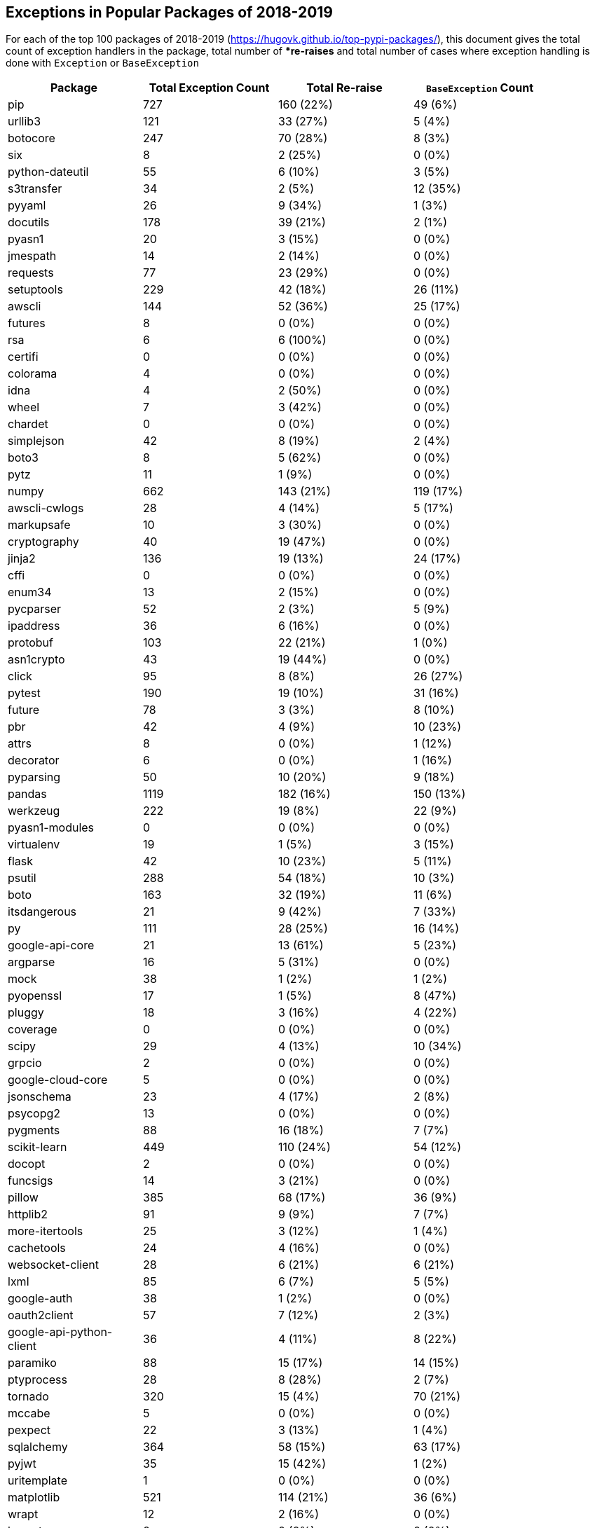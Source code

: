 == Exceptions in Popular Packages of 2018-2019

For each of the top 100 packages of 2018-2019 (https://hugovk.github.io/top-pypi-packages/), this document gives the total count of exception handlers in the package, total number of **re-raises* and total number of cases where exception handling is done with `Exception` or `BaseException`



[width="90%",cols="d,^,^,^",options="header",style="literal"]
|==========================
| Package | Total Exception Count | Total Re-raise | `BaseException` Count
| pip | 727 | 160 (22%) | 49 (6%)
| urllib3 | 121 | 33 (27%) | 5 (4%)
| botocore | 247 | 70 (28%) | 8 (3%)
| six | 8 | 2 (25%) | 0 (0%)
| python-dateutil | 55 | 6 (10%) | 3 (5%)
| s3transfer | 34 | 2 (5%) | 12 (35%)
| pyyaml | 26 | 9 (34%) | 1 (3%)
| docutils | 178 | 39 (21%) | 2 (1%)
| pyasn1 | 20 | 3 (15%) | 0 (0%)
| jmespath | 14 | 2 (14%) | 0 (0%)
| requests | 77 | 23 (29%) | 0 (0%)
| setuptools | 229 | 42 (18%) | 26 (11%)
| awscli | 144 | 52 (36%) | 25 (17%)
| futures | 8 | 0 (0%) | 0 (0%)
| rsa | 6 | 6 (100%) | 0 (0%)
| certifi | 0 | 0 (0%) | 0 (0%)
| colorama | 4 | 0 (0%) | 0 (0%)
| idna | 4 | 2 (50%) | 0 (0%)
| wheel | 7 | 3 (42%) | 0 (0%)
| chardet | 0 | 0 (0%) | 0 (0%)
| simplejson | 42 | 8 (19%) | 2 (4%)
| boto3 | 8 | 5 (62%) | 0 (0%)
| pytz | 11 | 1 (9%) | 0 (0%)
| numpy | 662 | 143 (21%) | 119 (17%)
| awscli-cwlogs | 28 | 4 (14%) | 5 (17%)
| markupsafe | 10 | 3 (30%) | 0 (0%)
| cryptography | 40 | 19 (47%) | 0 (0%)
| jinja2 | 136 | 19 (13%) | 24 (17%)
| cffi | 0 | 0 (0%) | 0 (0%)
| enum34 | 13 | 2 (15%) | 0 (0%)
| pycparser | 52 | 2 (3%) | 5 (9%)
| ipaddress | 36 | 6 (16%) | 0 (0%)
| protobuf | 103 | 22 (21%) | 1 (0%)
| asn1crypto | 43 | 19 (44%) | 0 (0%)
| click | 95 | 8 (8%) | 26 (27%)
| pytest | 190 | 19 (10%) | 31 (16%)
| future | 78 | 3 (3%) | 8 (10%)
| pbr | 42 | 4 (9%) | 10 (23%)
| attrs | 8 | 0 (0%) | 1 (12%)
| decorator | 6 | 0 (0%) | 1 (16%)
| pyparsing | 50 | 10 (20%) | 9 (18%)
| pandas | 1119 | 182 (16%) | 150 (13%)
| werkzeug | 222 | 19 (8%) | 22 (9%)
| pyasn1-modules | 0 | 0 (0%) | 0 (0%)
| virtualenv | 19 | 1 (5%) | 3 (15%)
| flask | 42 | 10 (23%) | 5 (11%)
| psutil | 288 | 54 (18%) | 10 (3%)
| boto | 163 | 32 (19%) | 11 (6%)
| itsdangerous | 21 | 9 (42%) | 7 (33%)
| py | 111 | 28 (25%) | 16 (14%)
| google-api-core | 21 | 13 (61%) | 5 (23%)
| argparse | 16 | 5 (31%) | 0 (0%)
| mock | 38 | 1 (2%) | 1 (2%)
| pyopenssl | 17 | 1 (5%) | 8 (47%)
| pluggy | 18 | 3 (16%) | 4 (22%)
| coverage | 0 | 0 (0%) | 0 (0%)
| scipy | 29 | 4 (13%) | 10 (34%)
| grpcio | 2 | 0 (0%) | 0 (0%)
| google-cloud-core | 5 | 0 (0%) | 0 (0%)
| jsonschema | 23 | 4 (17%) | 2 (8%)
| psycopg2 | 13 | 0 (0%) | 0 (0%)
| pygments | 88 | 16 (18%) | 7 (7%)
| scikit-learn | 449 | 110 (24%) | 54 (12%)
| docopt | 2 | 0 (0%) | 0 (0%)
| funcsigs | 14 | 3 (21%) | 0 (0%)
| pillow | 385 | 68 (17%) | 36 (9%)
| httplib2 | 91 | 9 (9%) | 7 (7%)
| more-itertools | 25 | 3 (12%) | 1 (4%)
| cachetools | 24 | 4 (16%) | 0 (0%)
| websocket-client | 28 | 6 (21%) | 6 (21%)
| lxml | 85 | 6 (7%) | 5 (5%)
| google-auth | 38 | 1 (2%) | 0 (0%)
| oauth2client | 57 | 7 (12%) | 2 (3%)
| google-api-python-client | 36 | 4 (11%) | 8 (22%)
| paramiko | 88 | 15 (17%) | 14 (15%)
| ptyprocess | 28 | 8 (28%) | 2 (7%)
| tornado | 320 | 15 (4%) | 70 (21%)
| mccabe | 5 | 0 (0%) | 0 (0%)
| pexpect | 22 | 3 (13%) | 1 (4%)
| sqlalchemy | 364 | 58 (15%) | 63 (17%)
| pyjwt | 35 | 15 (42%) | 1 (2%)
| uritemplate | 1 | 0 (0%) | 0 (0%)
| matplotlib | 521 | 114 (21%) | 36 (6%)
| wrapt | 12 | 2 (16%) | 0 (0%)
| bcrypt | 0 | 0 (0%) | 0 (0%)
| markdown | 37 | 4 (10%) | 3 (8%)
| google-resumable-media | 1 | 0 (0%) | 0 (0%)
| elasticsearch | 67 | 24 (35%) | 4 (5%)
| pymysql | 22 | 1 (4%) | 4 (18%)
| oauthlib | 47 | 2 (4%) | 3 (6%)
| pymemcache | 36 | 6 (16%) | 20 (55%)
| pycodestyle | 16 | 0 (0%) | 0 (0%)
| docker-pycreds | 1 | 0 (0%) | 0 (0%)
| docker | 39 | 78 (200%) | 2 (5%)
| google-cloud-bigquery | 9 | 21 (233%) | 1 (11%)
| ipython | 40 | 4 (10%) | 5 (12%)
| pynacl | 3 | 0 (0%) | 0 (0%)
| prompt-toolkit | 105 | 5 (4%) | 12 (11%)
| multidict | 18 | 7 (38%) | 2 (11%)
| absl-py | 63 | 6 (9%) | 3 (4%)
|==========================